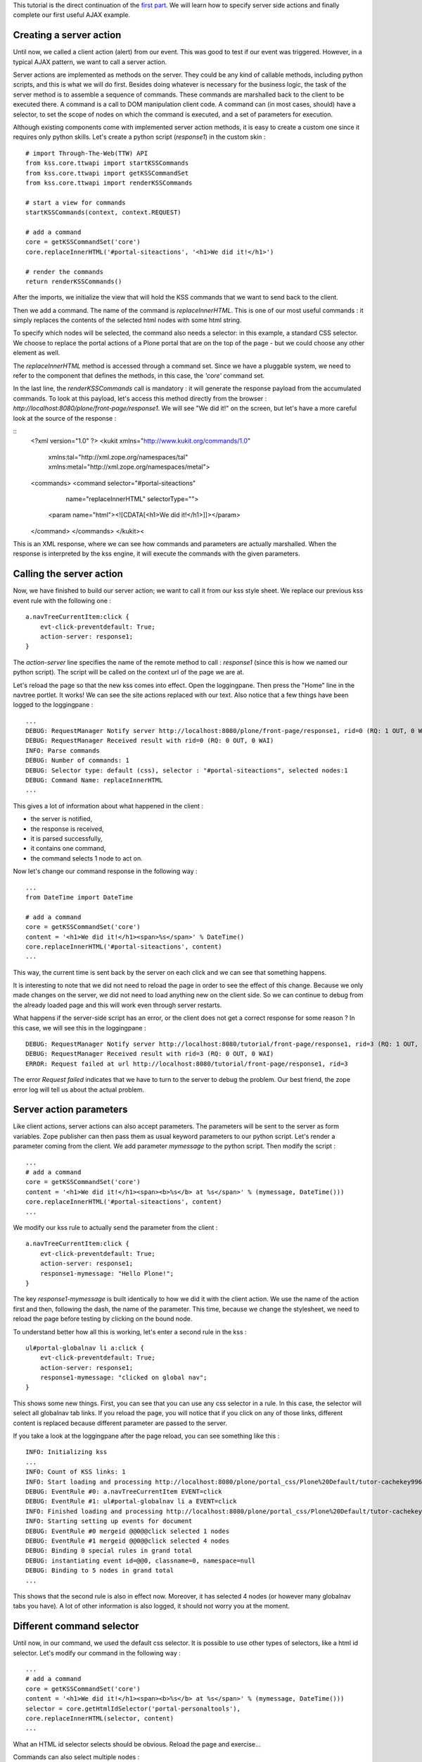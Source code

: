 This tutorial is the direct continuation of the `first part`_.  We will
learn how to specify server side actions and finally complete our first useful
AJAX example.

.. _first part: http://kukit.org/documentation/tutorials/begin-with-kss

Creating a server action
------------------------

Until now, we called a client action (alert) from our event. This was good to
test if our event was triggered. However, in a typical AJAX pattern, we want to
call a server action.

Server actions are implemented as methods on the server. They could be any kind
of callable methods, including python scripts, and this is what we will do
first. Besides doing whatever is necessary for the business
logic, the task of the server method is to assemble a sequence of commands.
These commands are marshalled back to the client to be executed there. A
command is a call to DOM manipulation client code. A command can (in most
cases, should) have a selector, to set the scope of nodes on which the command
is executed, and a set of parameters for execution.

Although existing components come with implemented server action methods, it is
easy to create a custom one since it requires only python skills. Let's create
a python script (`response1`) in the custom skin :

::

        # import Through-The-Web(TTW) API
        from kss.core.ttwapi import startKSSCommands
        from kss.core.ttwapi import getKSSCommandSet
        from kss.core.ttwapi import renderKSSCommands

        # start a view for commands
        startKSSCommands(context, context.REQUEST)

        # add a command
        core = getKSSCommandSet('core')
        core.replaceInnerHTML('#portal-siteactions', '<h1>We did it!</h1>')

        # render the commands
        return renderKSSCommands()

After the imports, we initialize the view that will hold the KSS commands that
we want to send back to the client.

Then we add a command. The name of the command is `replaceInnerHTML`. This is
one of our most useful commands : it simply replaces the contents of the
selected html nodes with some html string.

To specify which nodes will be selected, the command also needs a selector: in
this example, a standard CSS selector.  We choose to replace the portal actions
of a Plone portal that are on the top of the page - but we could choose any
other element as well.

The `replaceInnerHTML` method is accessed through a command set. Since we have
a pluggable system, we need to refer to the component that defines the methods,
in this case, the `'core'` command set.

In the last line, the `renderKSSCommands` call is mandatory : it will generate
the response payload from the accumulated commands. To look at this payload,
let's access this method directly from the browser : 
`http://localhost:8080/plone/front-page/response1`.
We will see "We did it!" on the screen, but let's have a more careful look at
the source of the response :

::
        <?xml version="1.0" ?>
        <kukit xmlns="http://www.kukit.org/commands/1.0"
            xmlns:tal="http://xml.zope.org/namespaces/tal"
            xmlns:metal="http://xml.zope.org/namespaces/metal">
        <commands>
        <command selector="#portal-siteactions"
                       name="replaceInnerHTML" selectorType="">
            <param name="html"><![CDATA[<h1>We did it!</h1>]]></param>
        </command>
        </commands>
        </kukit><

This is an XML response, where we can see how commands and parameters are
actually marshalled. When the response is interpreted by the kss engine, it
will execute the commands with the given parameters.

Calling the server action
-------------------------

Now, we have finished to build our server action; we want to call it from our
kss style sheet.  We replace our previous kss event rule with the following
one :

::

        a.navTreeCurrentItem:click {
            evt-click-preventdefault: True;
            action-server: response1;
        }

The `action-server` line specifies the name of the remote method to call :
`response1` (since this is how we named our python script). The script will be
called on the context url of the page we are at.

Let's reload the page so that the new kss comes into effect. Open the
loggingpane. Then press the "Home" line in the navtree portlet. It works! We
can see the site actions replaced with our text.  Also notice that a few things
have been logged to the loggingpane :

::
        
        ...
        DEBUG: RequestManager Notify server http://localhost:8080/plone/front-page/response1, rid=0 (RQ: 1 OUT, 0 WAI)
        DEBUG: RequestManager Received result with rid=0 (RQ: 0 OUT, 0 WAI)
        INFO: Parse commands
        DEBUG: Number of commands: 1
        DEBUG: Selector type: default (css), selector : "#portal-siteactions", selected nodes:1
        DEBUG: Command Name: replaceInnerHTML
        ...

This gives a lot of information about what happened in the client :

- the server is notified,
- the response is received,
- it is parsed successfully,
- it contains one command,
- the command selects 1 node to act on. 

Now let's change our command response in the following way :

::

        ...
        from DateTime import DateTime

        # add a command
        core = getKSSCommandSet('core')
        content = '<h1>We did it!</h1><span>%s</span>' % DateTime()
        core.replaceInnerHTML('#portal-siteactions', content)
        ...

This way, the current time is sent back by the server on each click and we can
see that something happens.

It is interesting to note that we did not need to reload the page in order to
see the effect of this change. Because we only made changes on the server, we
did not need to load anything new on the client side. So we can continue to
debug from the already loaded page and this will work even through server
restarts.

What happens if the server-side script has an error, or the client does not get
a correct response for some reason ? In this case, we will see this in the
loggingpane :

::

        DEBUG: RequestManager Notify server http://localhost:8080/tutorial/front-page/response1, rid=3 (RQ: 1 OUT, 0 WAI)
        DEBUG: RequestManager Received result with rid=3 (RQ: 0 OUT, 0 WAI)
        ERROR: Request failed at url http://localhost:8080/tutorial/front-page/response1, rid=3

The error `Request failed` indicates that we have to turn to the server to
debug the problem. Our best friend, the zope error log will tell us about the
actual problem.

Server action parameters
------------------------

Like client actions, server actions can also accept parameters. The parameters
will be sent to the server as form variables. Zope publisher can then pass them
as usual keyword parameters to our python script. Let's render a parameter
coming from the client. We add parameter `mymessage` to the python script. Then
modify the script :

::
 
        ... 
        # add a command
        core = getKSSCommandSet('core')
        content = '<h1>We did it!</h1><span><b>%s</b> at %s</span>' % (mymessage, DateTime()))
        core.replaceInnerHTML('#portal-siteactions', content)
        ...


We modify our kss rule to actually send the parameter from the client :

::

        a.navTreeCurrentItem:click {
            evt-click-preventdefault: True;
            action-server: response1;
            response1-mymessage: "Hello Plone!";
        }

The key `response1-mymessage` is built identically to how we did it with the
client action.  We use the name of the action first and then, following the
dash, the name of the parameter.  This time, because we change the stylesheet,
we need to reload the page before testing by clicking on the bound node.

To understand better how all this is working, let's enter a second rule in the
kss :

::

        ul#portal-globalnav li a:click {
            evt-click-preventdefault: True;
            action-server: response1;
            response1-mymessage: "clicked on global nav";
        }

This shows some new things. First, you can see that you can use any css
selector in a rule. In this case, the selector will select all globalnav tab
links. If you reload the page, you will notice that if you click on any of
those links, different content is replaced because different parameter are
passed to the server.

If you take a look at the loggingpane after the page reload, you can see
something like this :

::

        INFO: Initializing kss
        ...
        INFO: Count of KSS links: 1
        INFO: Start loading and processing http://localhost:8080/plone/portal_css/Plone%20Default/tutor-cachekey9967.kss resource type kss
        DEBUG: EventRule #0: a.navTreeCurrentItem EVENT=click
        DEBUG: EventRule #1: ul#portal-globalnav li a EVENT=click
        INFO: Finished loading and processing http://localhost:8080/plone/portal_css/Plone%20Default/tutor-cachekey9967.kss resource type kss in 35 + 29 ms
        INFO: Starting setting up events for document
        DEBUG: EventRule #0 mergeid @@0@@click selected 1 nodes
        DEBUG: EventRule #1 mergeid @@0@@click selected 4 nodes
        DEBUG: Binding 0 special rules in grand total
        DEBUG: instantiating event id=@@0, classname=0, namespace=null
        DEBUG: Binding to 5 nodes in grand total
        ...

This shows that the second rule is also in effect now. Moreover, it has
selected 4 nodes (or however many globalnav tabs you have). A lot of other
information is also logged, it should not worry you at the moment.

Different command selector
--------------------------

Until now, in our command, we used the default css selector.  It is possible to
use other types of selectors, like a html id selector. Let's modify our command
in the following way :

::
        
        ... 
        # add a command
        core = getKSSCommandSet('core')
        content = '<h1>We did it!</h1><span><b>%s</b> at %s</span>' % (mymessage, DateTime()))
        selector = core.getHtmlIdSelector('portal-personaltools'),
        core.replaceInnerHTML(selector, content)
        ...

What an HTML id selector selects should be obvious. Reload the page and
exercise...

Commands can also select multiple nodes :

::

        ... 
        # add a command
        core = getKSSCommandSet('core')
        content = '<h1>We did it!</h1><span><b>%s</b> at %s</span>' % (mymessage, DateTime()))
        selector = core.getCssSelector('dt.portletHeader a'),
        core.replaceInnerHTML(selector, content)
        ...

The css selector `dt.portletHeader a` selects all portlet headers in the page,
so the replacement will be executed not on one node but on many nodes (as can
also be seen in the loggingpane). Try clicking the `Home` link in the navtree,
or any of the globalnav tabs to see the effect.

You can also add multiple commands : each of them will be executed, in the
order they have within the payload.

One thing is important to note. If a command selects no nodes, it is not an
error : the behaviour designed in this case is that nothing happens. This is in
line with the usual logic of css selectors in style sheets.

Using a different event
-----------------------

So far we have only used the `click` event: let's try with another one,
`timeout`. The `timeout` event does not directly map to a browser event but it
is a (conceptual) kss event. This shows that in kss anything can be an event
and how an event binds itself is freely implementable.

Let's add the following rule to the end of our kss file (altogether we will
have 3 rules then) :

::

        document:timeout {
            evt-timeout-delay: 8000;
            action-server: response1;
            response1-mymessage: "from timeout";
        }

The `timeout` event implements a recurring timeout tick. It has a `delay`
parameter that specifies the time in milliseconds. In this case, the event will
be triggered each 8 seconds over and over again. The event calls the server
action that we already have but with a different parameter.

The `timeout` event does not really need a node as binding scope. This is why
we use `document` instead of a css selector as we did until now. This is a
special kss selector that is an extension to css and simply means : bind this
event exactly once when the document loads, with a scope of no nodes but the
document itself.

If you reload the page you will notice that clicks work as before, however, 
every 8 seconds, the timeout event will trigger and do a replacement on the
required nodes.

There are some more advanced issues that this example opens and we will show
more about them in the next tutorials.

*Congratulations!*

You have completed your first kss tutorial, learned the basics and now you are
able to start some experimentation on your own. Or, just sit back and relax.

Server-side commands - the zope3 way
------------------------------------

A python script may not be the most proper implementation of a server method.
Plone community is moving towards zope3 style development : the suggested way
is to use a browser view (multiadapter). Previously, you have created a demo
product, now create a python module `demoview.py` in the product root directory
on the filesystem :

::

        from kss.core import KSSView
        from datetime import datetime

        class DemoView(KSSView):

            def response1(self, mymessage):
                # build HTML
                content = '<h1>We did it!</h1><p><b>%s</b> at %s</p>'
                date = str(datetime.now()) 
                content = content % (mymessage, date)       
                
                # KSS specific calls
                core = self.getCommandSet('core')
                core.replaceInnerHTML('#portal-siteactions', content)
                return self.render()

We inherit our view from `KSSView`. It inherits from Five's `BrowserView`. 

It is maybe time to explain how the `ttwapi` uses those views.

- `startKSSCommands` does the instantiation of a `KSSView`.
- `getKSSCommandSet` is the call equivalent to `self.getCommandSet`.
- `renderKSSCommands` calls `self.render`.

To be able to use the method, you need to add the following to your
`configure.zcml` file :

::

         <browser:page
              for="plone.app.kss.interfaces.IPortalObject"
              class=".demoview.DemoView"
              attribute="response1"
              name="response1"
              permission="zope2.View"
              />

The interface that the view is bound to is one setup by `kss.core` on all
portal objects. You could also use directly the interfaces defined by Plone 2.5
directly, however that would not work on Plone 2.1 so we offer a few "wrapper
interfaces" like the one in this example.

If you still have the `response1` python script from the begin of this
tutorial, do not forget to rename it.  Now it is time to restart Zope.  If
everything goes well, the page functions as previously but you can see from the
replacement message that the new method is operating on your page.

Remember, when you are working with browser views, you must restart Zope each
time you want to test the changes made in the view code.

